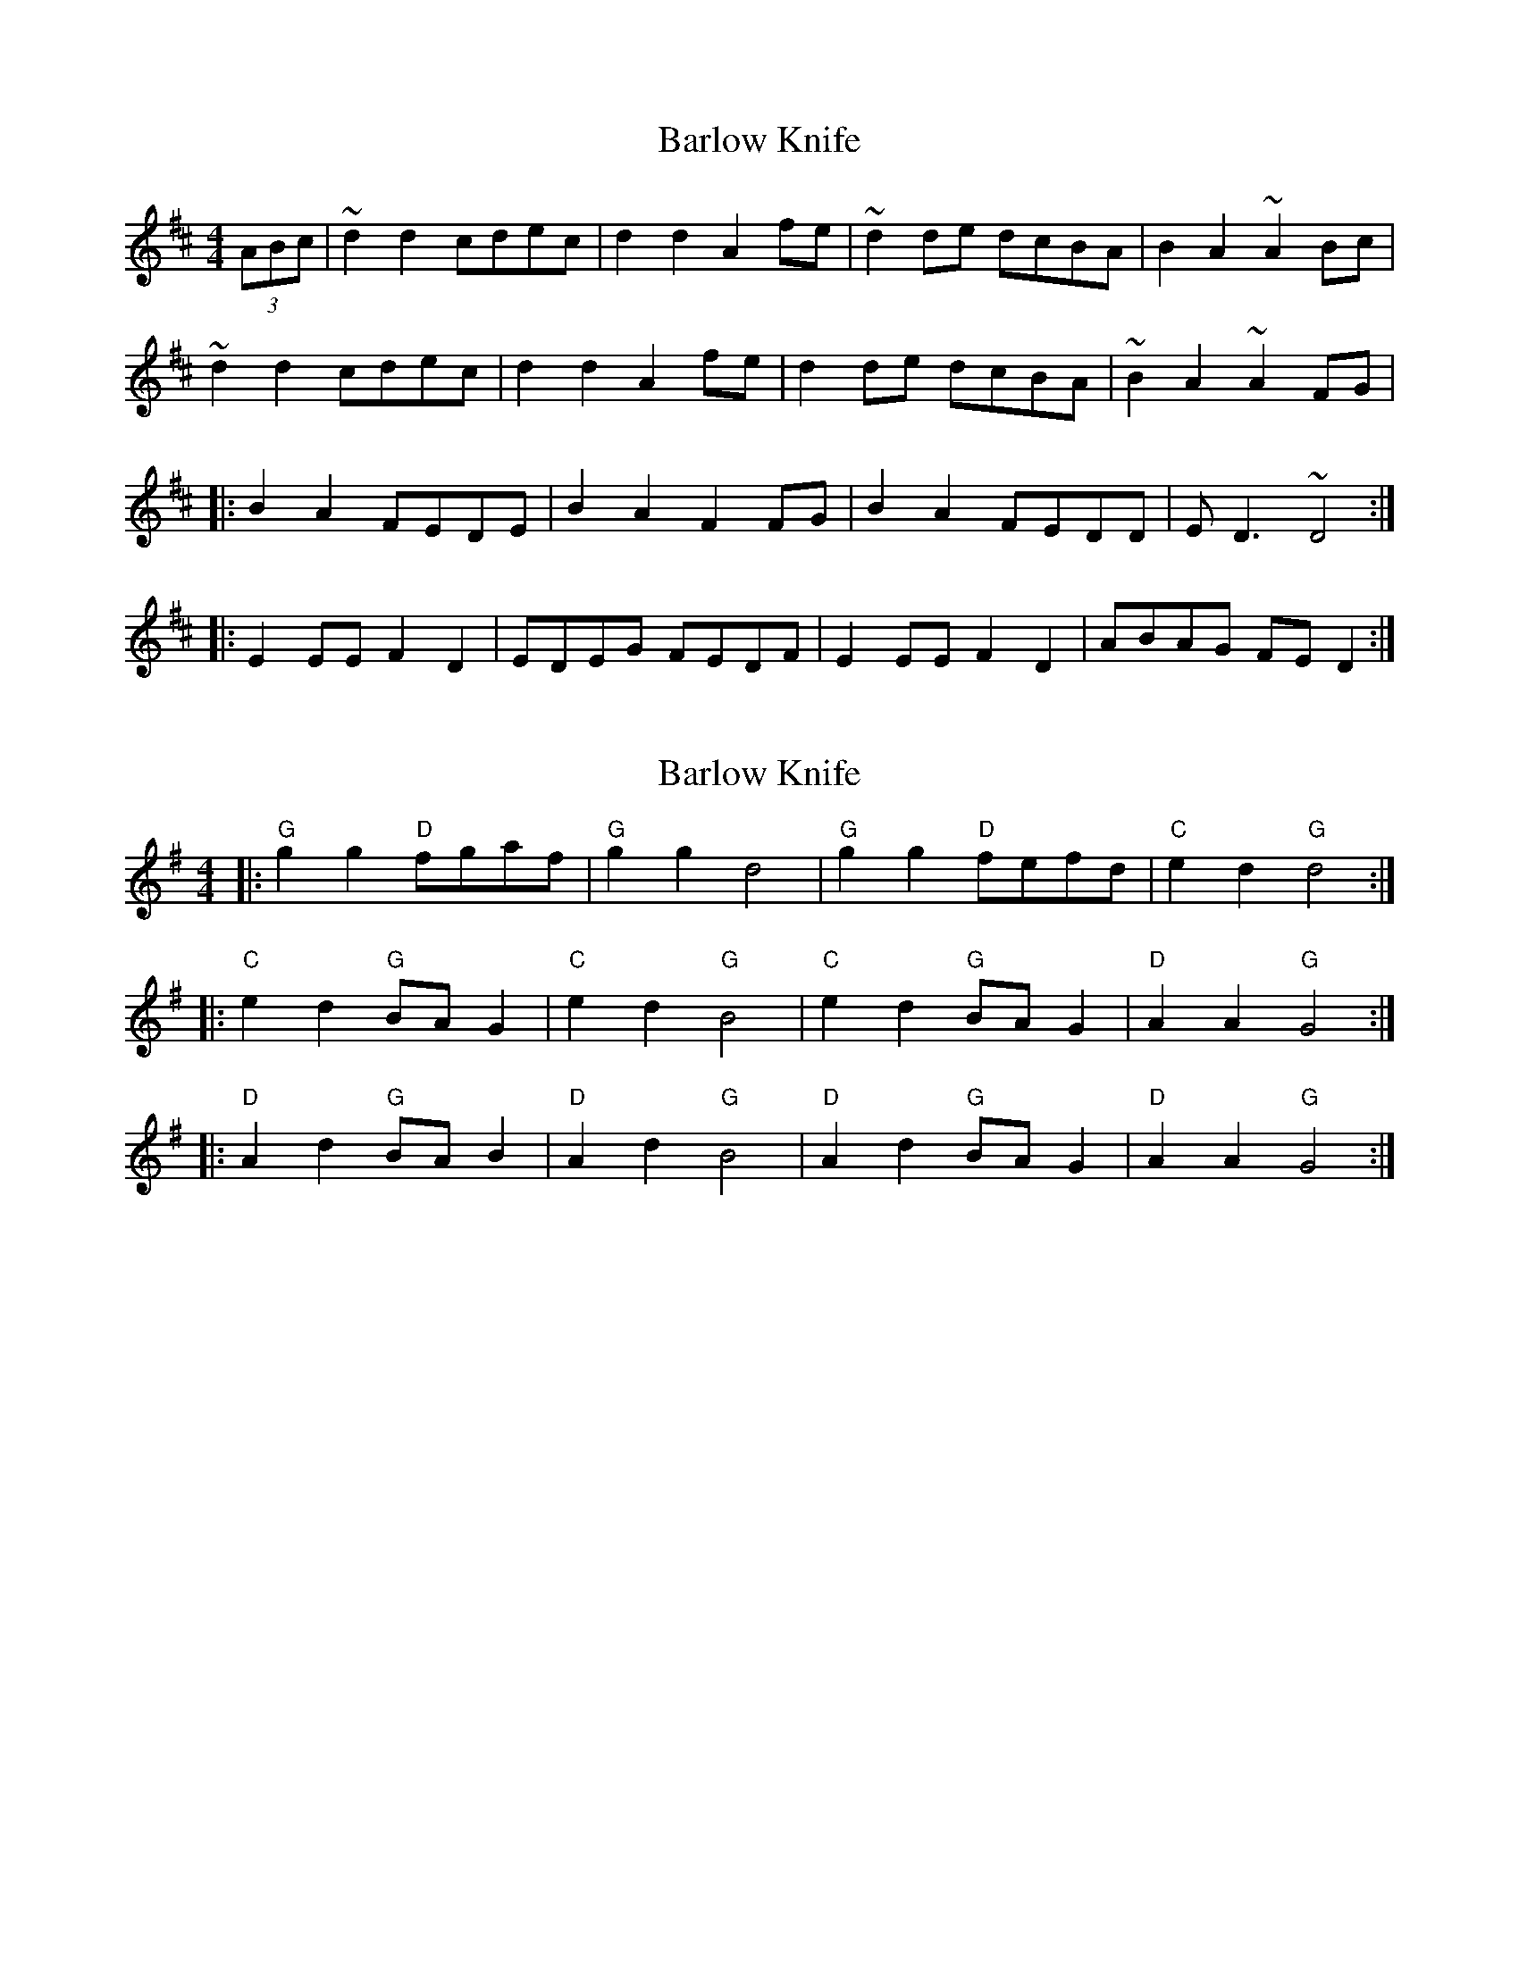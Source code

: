 X: 1
T: Barlow Knife
Z: The Merry Highlander
S: https://thesession.org/tunes/7702#setting7702
R: reel
M: 4/4
L: 1/8
K: Dmaj
(3ABc| ~d2d2 cdec | d2d2 A2fe | ~d2de dcBA | B2A2 ~A2Bc |
~d2d2 cdec | d2d2 A2fe | d2de dcBA | ~B2A2 ~A2FG |
|: B2A2 FEDE | B2A2 F2FG | B2A2 FEDD | ED3 ~D4 :|
|: E2EE F2D2 | EDEG FEDF | E2EE F2D2 | ABAG FED2 :|
X: 2
T: Barlow Knife
Z: Mix O'Lydian
S: https://thesession.org/tunes/7702#setting24701
R: reel
M: 4/4
L: 1/8
K: Gmaj
|: "G" g2 g2 "D" fgaf | "G" g2 g2 d4 | "G" g2 g2 "D" fefd | "C" e2 d2 "G" d4 :|
|: "C" e2 d2 "G" BA G2 | "C" e2 d2 "G" B4 | "C" e2 d2 "G" BA G2 | "D" A2 A2 "G" G4 :|
|: "D" A2 d2 "G" BA B2 | "D" A2 d2 "G" B4 | "D" A2 d2 "G" BA G2 | "D" A2 A2 "G" G4 :|

